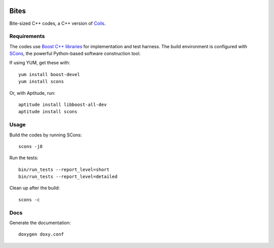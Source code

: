 .. image:: https://api.travis-ci.org/vmlaker/bites.png?branch=master
  :alt: Build Result Image
  :target: https://travis-ci.org/vmlaker/bites

Bites
=====

Bite-sized C++ codes, a C++ version of `Coils <http://vmlaker.github.com/coils>`_.

Requirements
------------

The codes use `Boost C++ libraries <http://www.boost.org>`_
for implementation and test harness.
The build environment is configured with 
`SCons <http://www.scons.org>`_, 
the powerful Python-based software construction tool.

If using YUM, get these with:
::
   
   yum install boost-devel
   yum install scons

Or, with Aptitude, run:
::

   aptitude install libboost-all-dev
   aptitude install scons

Usage
-----

Build the codes by running SCons:
::
   
   scons -j8

Run the tests:
::

   bin/run_tests --report_level=short
   bin/run_tests --report_level=detailed

Clean up after the build:
::

   scons -c

Docs
----

Generate the documentation:
::

   doxygen doxy.conf
